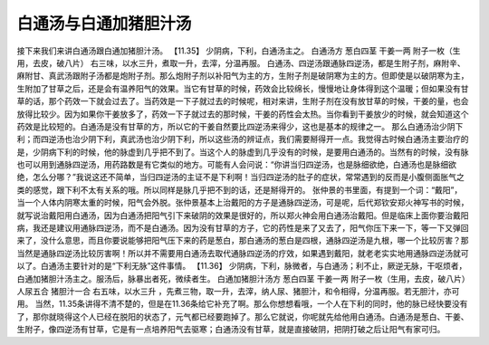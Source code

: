 白通汤与白通加猪胆汁汤
=====================

接下来我们来讲白通汤跟白通加猪胆汁汤。
【11.35】  少阴病，下利，白通汤主之。
白通汤方
葱白四茎  干姜一两  附子一枚（生用，去皮，破八片）
右三味，以水三升，煮取一升，去滓，分温再服。
白通汤、四逆汤跟通脉四逆汤，都是生附子剂，麻附辛、麻附甘、真武汤跟附子汤都是炮附子剂。那么炮附子剂以补阳气为主的方，生附子剂是破阴寒为主的方。但即使是以破阴寒为主，生附加了甘草之后，还是会有温养阳气的效果。当它有甘草的时候，药效会比较绵长，慢慢地让身体得到这个温暖；但如果没有甘草的话，那个药效一下就会过去了。当药效是一下子就过去的时候呢，相对来讲，生附子剂在没有放甘草的时候，干姜的量，也会放得比较少。因为如果你干姜放多了，药效一下子就过去的那时候，干姜的药性会太热。当你看到干姜放少的时候，就会知道这个药效是比较短的。白通汤是没有甘草的方，所以它的干姜自然要比四逆汤来得少，这也是基本的规律之一。
那么白通汤治少阴下利；而四逆汤也治少阴下利，真武汤也治少阴下利，所以这些汤的辨证点，我们需要掰得开一点。我觉得古时候白通汤主要治疗的是，少阴病下利的时候，他的脉虚到几乎把不到了。当这个人的脉虚到几乎没有的时候，是要用白通汤的。当然有的时候，没有脉也可以用到通脉四逆汤，用药路数是有它类似的地方。可能有人会问说：“你讲当归四逆汤，也是脉细欲绝，白通汤也是脉细欲绝，怎么分哪？”我说这还不简单，当归四逆汤的主证不是下利啊！当归四逆汤的肚子的症状，常常遇到的反而是小腹侧面胀气之类的感觉，跟下利不太有关系的哦。所以同样是脉几乎把不到的话，还是掰得开的。
张仲景的书里面，有提到一个词：“戴阳”，当一个人体内阴寒太重的时候，阳气会外脱。张仲景基本上治戴阳的方子是通脉四逆汤，可是呢，后代郑钦安郑火神写书的时候，就写说治戴阳用白通汤，因为白通汤把阳气引下来破阴的效果是很好的，所以郑火神会用白通汤治戴阳。但是临床上面你要治戴阳病，我还是建议用通脉四逆汤，而不是白通汤。因为没有甘草的方子，它的药性是来了又去了，阳气你压下来一下，等一下又弹回来了，没什么意思，而且你要说能够把阳气压下来的药是葱白，那白通汤的葱白是四根，通脉四逆汤是九根，哪一个比较厉害？那当然是通脉四逆汤比较厉害啊！所以并不需要用白通汤去取代通脉四逆汤的疗效，如果遇到戴阳，就老老实实地用通脉四逆汤就可以了。白通汤主要针对的是“下利无脉”这件事情。
【11.36】  少阴病，下利，脉微者，与白通汤；利不止，厥逆无脉，干呕烦者，白通加猪胆汁汤主之。服汤后，脉暴出者死，微续者生。
白通加猪胆汁汤方
葱白四茎  干姜一两  附子一枚（生用，去皮，破八片）  人尿五合  猪胆汁一合
右五味，以水三升 ，先煮三物，取一升，去滓，纳人尿、猪胆汁，和令相得，分温再服。若无胆汁，亦可用。
当然，11.35条讲得不清不楚的，但是在11.36条给它补充了啊。那么你想想看哦，一个人在下利的同时，他的脉已经快要没有了，那你就晓得这个人已经在脱阳的状态了，元气都已经要跑掉了。那么它就说，你呢就先给他用白通汤。白通汤是葱白、干姜、生附子，像四逆汤有甘草，它是有一点培养阳气去驱寒；白通汤没有甘草，就是直接破阴，把阴打破之后让阳气有家可归。
